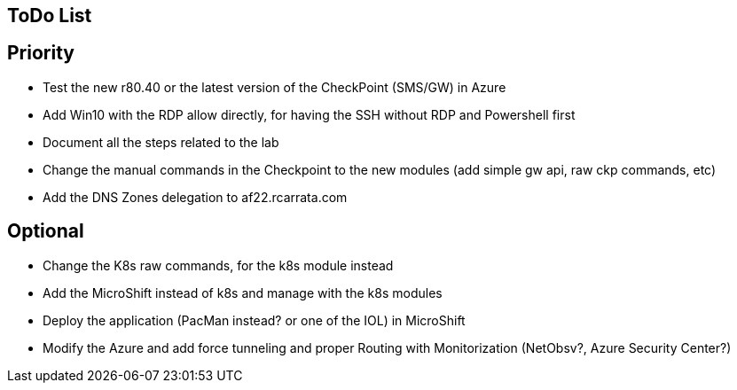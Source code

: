 ## ToDo List

## Priority

- Test the new r80.40 or the latest version of the CheckPoint (SMS/GW) in Azure
- Add Win10 with the RDP allow directly, for having the SSH without RDP and Powershell first
- Document all the steps related to the lab
- Change the manual commands in the Checkpoint to the new modules (add simple gw api, raw ckp commands, etc)
- Add the DNS Zones delegation to af22.rcarrata.com

## Optional
- Change the K8s raw commands, for the k8s module instead
- Add the MicroShift instead of k8s and manage with the k8s modules
- Deploy the application (PacMan instead? or one of the IOL) in MicroShift
- Modify the Azure and add force tunneling and proper Routing with Monitorization (NetObsv?, Azure Security Center?)